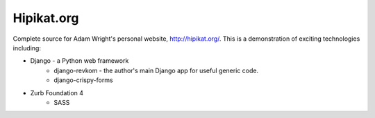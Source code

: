 Hipikat.org
===========

Complete source for Adam Wright's personal website, http://hipikat.org/.
This is a demonstration of exciting technologies including:

* Django - a Python web framework
    * django-revkom - the author's main Django app for useful generic code.
    * django-crispy-forms
* Zurb Foundation 4
    * SASS
